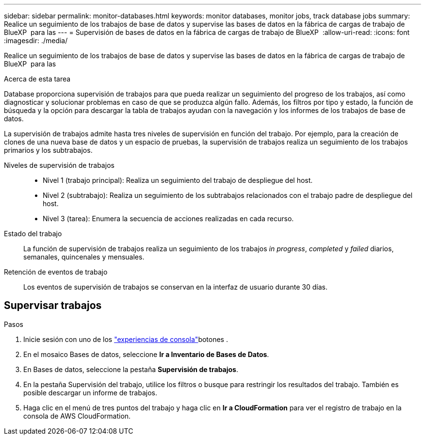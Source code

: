 ---
sidebar: sidebar 
permalink: monitor-databases.html 
keywords: monitor databases, monitor jobs, track database jobs 
summary: Realice un seguimiento de los trabajos de base de datos y supervise las bases de datos en la fábrica de cargas de trabajo de BlueXP  para las 
---
= Supervisión de bases de datos en la fábrica de cargas de trabajo de BlueXP 
:allow-uri-read: 
:icons: font
:imagesdir: ./media/


[role="lead"]
Realice un seguimiento de los trabajos de base de datos y supervise las bases de datos en la fábrica de cargas de trabajo de BlueXP  para las

.Acerca de esta tarea
Database proporciona supervisión de trabajos para que pueda realizar un seguimiento del progreso de los trabajos, así como diagnosticar y solucionar problemas en caso de que se produzca algún fallo. Además, los filtros por tipo y estado, la función de búsqueda y la opción para descargar la tabla de trabajos ayudan con la navegación y los informes de los trabajos de base de datos.

La supervisión de trabajos admite hasta tres niveles de supervisión en función del trabajo. Por ejemplo, para la creación de clones de una nueva base de datos y un espacio de pruebas, la supervisión de trabajos realiza un seguimiento de los trabajos primarios y los subtrabajos.

Niveles de supervisión de trabajos::
+
--
* Nivel 1 (trabajo principal): Realiza un seguimiento del trabajo de despliegue del host.
* Nivel 2 (subtrabajo): Realiza un seguimiento de los subtrabajos relacionados con el trabajo padre de despliegue del host.
* Nivel 3 (tarea): Enumera la secuencia de acciones realizadas en cada recurso.


--
Estado del trabajo:: La función de supervisión de trabajos realiza un seguimiento de los trabajos _in progress_, _completed_ y _failed_ diarios, semanales, quincenales y mensuales.
Retención de eventos de trabajo:: Los eventos de supervisión de trabajos se conservan en la interfaz de usuario durante 30 días.




== Supervisar trabajos

.Pasos
. Inicie sesión con uno de los link:https://docs.netapp.com/us-en/workload-setup-admin/console-experiences.html["experiencias de consola"^]botones .
. En el mosaico Bases de datos, seleccione *Ir a Inventario de Bases de Datos*.
. En Bases de datos, seleccione la pestaña *Supervisión de trabajos*.
. En la pestaña Supervisión del trabajo, utilice los filtros o busque para restringir los resultados del trabajo. También es posible descargar un informe de trabajos.
. Haga clic en el menú de tres puntos del trabajo y haga clic en *Ir a CloudFormation* para ver el registro de trabajo en la consola de AWS CloudFormation.

